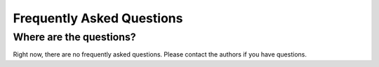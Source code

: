 .. _faq:

==========================
Frequently Asked Questions
==========================

Where are the questions?
------------------------

Right now, there are no frequently asked questions. Please contact the authors if you have questions.
